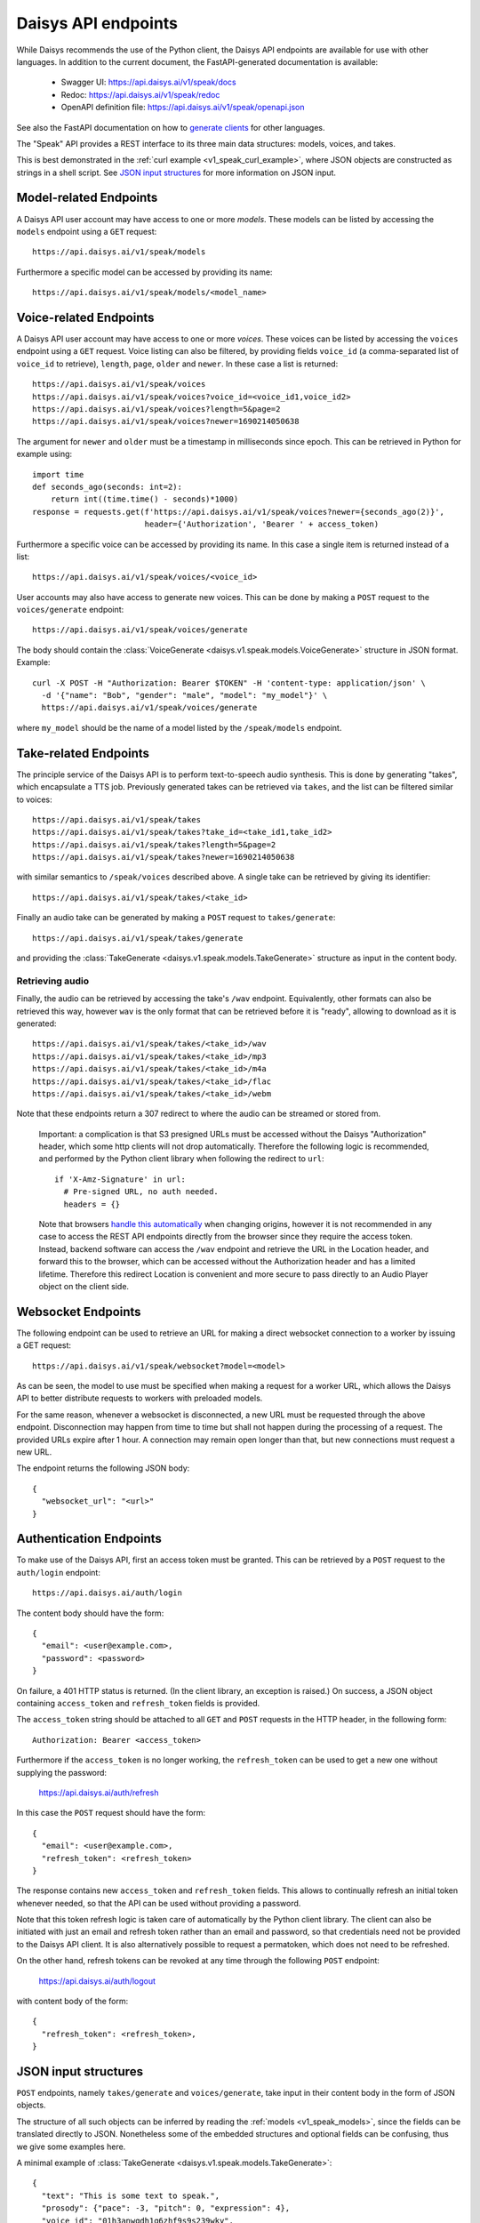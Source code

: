 .. _v1_speak_endpoints:

Daisys API endpoints
====================

While Daisys recommends the use of the Python client, the Daisys API endpoints are
available for use with other languages.  In addition to the current document, the
FastAPI-generated documentation is available:

 - Swagger UI: https://api.daisys.ai/v1/speak/docs
 - Redoc: https://api.daisys.ai/v1/speak/redoc
 - OpenAPI definition file: https://api.daisys.ai/v1/speak/openapi.json

See also the FastAPI documentation on how to `generate clients`_ for other languages.

.. _generate clients: https://fastapi.tiangolo.com/advanced/generate-clients

The "Speak" API provides a REST interface to its three main data structures: models,
voices, and takes.

This is best demonstrated in the :ref:`curl example <v1_speak_curl_example>`, where JSON
objects are constructed as strings in a shell script.  See `JSON input structures`_
for more information on JSON input.

.. _v1_speak_model_endpoints:

Model-related Endpoints
-----------------------

A Daisys API user account may have access to one or more *models*.  These models can be
listed by accessing the ``models`` endpoint using a ``GET`` request::

  https://api.daisys.ai/v1/speak/models

Furthermore a specific model can be accessed by providing its name::

  https://api.daisys.ai/v1/speak/models/<model_name>


.. _v1_speak_voice_endpoints:

Voice-related Endpoints
-----------------------

A Daisys API user account may have access to one or more *voices*.  These voices can be
listed by accessing the ``voices`` endpoint using a ``GET`` request. Voice listing can
also be filtered, by providing fields ``voice_id`` (a comma-separated list of ``voice_id``
to retrieve), ``length``, ``page``, ``older`` and ``newer``.  In these case a list is
returned::

  https://api.daisys.ai/v1/speak/voices
  https://api.daisys.ai/v1/speak/voices?voice_id=<voice_id1,voice_id2>
  https://api.daisys.ai/v1/speak/voices?length=5&page=2
  https://api.daisys.ai/v1/speak/voices?newer=1690214050638

The argument for ``newer`` and ``older`` must be a timestamp in milliseconds since epoch.
This can be retrieved in Python for example using::

  import time
  def seconds_ago(seconds: int=2):
      return int((time.time() - seconds)*1000)
  response = requests.get(f'https://api.daisys.ai/v1/speak/voices?newer={seconds_ago(2)}',
                          header={'Authorization', 'Bearer ' + access_token)

Furthermore a specific voice can be accessed by providing its name.  In this case a single
item is returned instead of a list::

  https://api.daisys.ai/v1/speak/voices/<voice_id>

User accounts may also have access to generate new voices.  This can be done by making a
``POST`` request to the ``voices/generate`` endpoint::

  https://api.daisys.ai/v1/speak/voices/generate

The body should contain the :class:`VoiceGenerate <daisys.v1.speak.models.VoiceGenerate>`
structure in JSON format.  Example::

  curl -X POST -H "Authorization: Bearer $TOKEN" -H 'content-type: application/json' \
    -d '{"name": "Bob", "gender": "male", "model": "my_model"}' \
    https://api.daisys.ai/v1/speak/voices/generate

where ``my_model`` should be the name of a model listed by the ``/speak/models`` endpoint.

.. _v1_speak_take_endpoints:

Take-related Endpoints
----------------------

The principle service of the Daisys API is to perform text-to-speech audio synthesis.
This is done by generating "takes", which encapsulate a TTS job.  Previously generated
takes can be retrieved via ``takes``, and the list can be filtered similar to voices::

  https://api.daisys.ai/v1/speak/takes
  https://api.daisys.ai/v1/speak/takes?take_id=<take_id1,take_id2>
  https://api.daisys.ai/v1/speak/takes?length=5&page=2
  https://api.daisys.ai/v1/speak/takes?newer=1690214050638

with similar semantics to ``/speak/voices`` described above.  A single take can be
retrieved by giving its identifier::

  https://api.daisys.ai/v1/speak/takes/<take_id>

Finally an audio take can be generated by making a ``POST`` request to ``takes/generate``::

  https://api.daisys.ai/v1/speak/takes/generate

and providing the :class:`TakeGenerate <daisys.v1.speak.models.TakeGenerate>` structure as
input in the content body.


.. _v1_speak_endpoints_retrieving_audio:

Retrieving audio
................

Finally, the audio can be retrieved by accessing the take's ``/wav`` endpoint.
Equivalently, other formats can also be retrieved this way, however ``wav`` is
the only format that can be retrieved before it is "ready", allowing to download
as it is generated::

  https://api.daisys.ai/v1/speak/takes/<take_id>/wav
  https://api.daisys.ai/v1/speak/takes/<take_id>/mp3
  https://api.daisys.ai/v1/speak/takes/<take_id>/m4a
  https://api.daisys.ai/v1/speak/takes/<take_id>/flac
  https://api.daisys.ai/v1/speak/takes/<take_id>/webm

Note that these endpoints return a 307 redirect to where the audio can be
streamed or stored from.

  Important: a complication is that S3 presigned URLs must be accessed without the
  Daisys "Authorization" header, which some http clients will not drop
  automatically. Therefore the following logic is recommended, and performed by
  the Python client library when following the redirect to ``url``::

    if 'X-Amz-Signature' in url:
      # Pre-signed URL, no auth needed.
      headers = {}

  Note that browsers `handle this automatically`_ when changing origins, however
  it is not recommended in any case to access the REST API endpoints directly
  from the browser since they require the access token.  Instead, backend
  software can access the ``/wav`` endpoint and retrieve the URL in the Location
  header, and forward this to the browser, which can be accessed without the
  Authorization header and has a limited lifetime.  Therefore this redirect
  Location is convenient and more secure to pass directly to an Audio Player
  object on the client side.

  .. _handle this automatically: https://github.com/whatwg/fetch/pull/1544

.. _websocket_endpoint:

Websocket Endpoints
-------------------

The following endpoint can be used to retrieve an URL for making a direct
websocket connection to a worker by issuing a GET request::

  https://api.daisys.ai/v1/speak/websocket?model=<model>

As can be seen, the model to use must be specified when making a request for a
worker URL, which allows the Daisys API to better distribute requests to workers
with preloaded models.

For the same reason, whenever a websocket is disconnected, a new URL must be
requested through the above endpoint.  Disconnection may happen from time to
time but shall not happen during the processing of a request.  The provided URLs
expire after 1 hour.  A connection may remain open longer than that, but new
connections must request a new URL.

The endpoint returns the following JSON body::

  {
    "websocket_url": "<url>"
  }


Authentication Endpoints
------------------------

To make use of the Daisys API, first an access token must be granted.  This can be
retrieved by a ``POST`` request to the ``auth/login`` endpoint::

  https://api.daisys.ai/auth/login

The content body should have the form::

  {
    "email": <user@example.com>,
    "password": <password>
  }

On failure, a 401 HTTP status is returned.  (In the client library, an exception is
raised.)  On success, a JSON object containing ``access_token`` and ``refresh_token``
fields is provided.

The ``access_token`` string should be attached to all ``GET`` and ``POST`` requests in the
HTTP header, in the following form::

  Authorization: Bearer <access_token>

Furthermore if the ``access_token`` is no longer working, the ``refresh_token`` can be
used to get a new one without supplying the password:
  https://api.daisys.ai/auth/refresh

In this case the ``POST`` request should have the form::

  {
    "email": <user@example.com>,
    "refresh_token": <refresh_token>
  }

The response contains new ``access_token`` and ``refresh_token`` fields.  This allows to
continually refresh an initial token whenever needed, so that the API can be used without
providing a password.

Note that this token refresh logic is taken care of automatically by the Python client
library.  The client can also be initiated with just an email and refresh token rather
than an email and password, so that credentials need not be provided to the Daisys API
client.  It is also alternatively possible to request a permatoken, which does not need to
be refreshed.

On the other hand, refresh tokens can be revoked at any time through the following
``POST`` endpoint:

  https://api.daisys.ai/auth/logout

with content body of the form::

  {
    "refresh_token": <refresh_token>,
  }


JSON input structures
---------------------

``POST`` endpoints, namely ``takes/generate`` and ``voices/generate``, take input in their
content body in the form of JSON objects.

The structure of all such objects can be inferred by reading the :ref:`models
<v1_speak_models>`, since the fields can be translated directly to JSON.  Nonetheless some
of the embedded structures and optional fields can be confusing, thus we give some
examples here.

A minimal example of :class:`TakeGenerate <daisys.v1.speak.models.TakeGenerate>`::

  {
    "text": "This is some text to speak.",
    "prosody": {"pace": -3, "pitch": 0, "expression": 4},
    "voice_id": "01h3anwqdh1q6zhf9s9s239wky",
  }

Optional fields such as ``style``, ``override_language``, and ``done_webhook`` can be
added as desired.

Here is an example of :class:`TakeGenerate <daisys.v1.speak.models.TakeGenerate>` using
all available fields::

  {
    "text": "This is some text to speak.",
    "override_language": "en-GB",
    "prosody": {"pace": -3, "pitch": 0, "expression": 4},
    "voice_id": "01h3anwqdh1q6zhf9s9s239wky",
    "style": ["narrator"],
    "status_webhook": "https://myservice.com/daisys_webhooks/take_status/1234",
    "done_webhook": "https://myservice.com/daisys_webhooks/take_done/1234",
  }

Note that ``override_language`` is provided here as an example, but if it is not provided
(is ``null``) then the Daisys API will attempt to pronounce words in the correct language
on a per-word basis.  If it is provided, then the model may for example mispronounce loan
words, since it assumes a single language for the input text.  The presence of the
``style`` field depends on the model in use, as does the supported prosody types, although
all models support the simple prosody type with ``pace``, ``pitch``, and ``expression``
being integer values from -10 to 10.  Specific information about the model can be
retrieved by the ``/speak/models`` endpoint.

Finally, here is an example of input for ``voices/generate``::
  
  {
    "name": "Bob",
    "default_prosody": {"pace": 0, "pitch": 0, "expression": 0},
    "model": "eng_base",
    "gender": "male",
    "done_webhook": "https://myservice.com/daisys_webhooks/voice_done/1234",
  }

Here, a default prosody is specified for the voice, which is adopted in subsequent
``/take/generate`` requests if ``prosody`` is not provided (left as ``null``).
